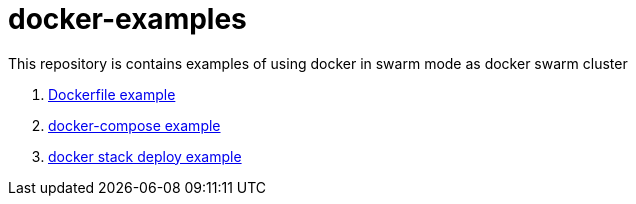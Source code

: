 = docker-examples

This repository is contains examples of using docker in swarm mode as docker swarm cluster

. link:00-dockerfile/[Dockerfile example]
. link:01-docker-compose/[docker-compose example]
. link:02-docker-stack-deploy/[docker stack deploy example]
